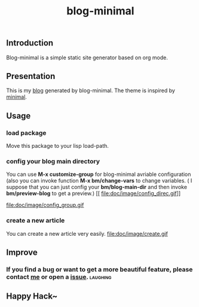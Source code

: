#+TITLE: blog-minimal
#+OPTIONS: toc:t

** Introduction
   Blog-minimal is a simple static site generator based on org mode.

** Presentation
   This is my [[https://thiefuniverse.github.io][blog]] generated by blog-minimal. The theme is inspired by [[http://orderedlist.com/minimal/][minimal]].
** Usage
*** load package
    Move this package to your lisp load-path.
*** config your blog main directory
    You can use *M-x customize-group* for blog-minimal avriable configuration (also you
can invoke function *M-x bm/change-vars* to change variables. ( I suppose that you can 
just config your *bm/blog-main-dir* and then invoke *bm/preview-blog* to get a preview.)
[[
file:doc/image/config_direc.gif]]

file:doc/image/config_group.gif

*** create a new article
    You can create a new article very easily.
file:doc/image/create.gif

** Improve
*** If you find a bug or want to get a more beautiful feature, please contact [[mailto:thiefuniverses@gmail.com][me]]  or open a [[https://github.com/thiefuniverse/blog-minimal/issues][issue]]. :laughing:
** Happy Hack~ 


